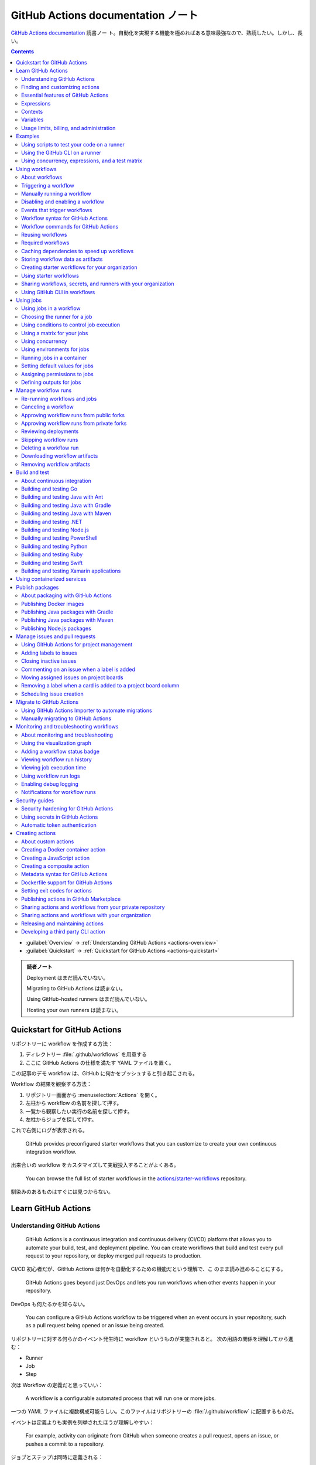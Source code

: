 ======================================================================
GitHub Actions documentation ノート
======================================================================

`GitHub Actions documentation <https://docs.github.com/en/actions>`__ 読書ノー
ト。自動化を実現する機能を極めればある意味最強なので、熟読したい。しかし、長い。

.. contents::
   :depth: 3

* :guilabel:`Overview` → :ref:`Understanding GitHub Actions <actions-overview>`
* :guilabel:`Quickstart` → :ref:`Quickstart for GitHub Actions <actions-quickstart>`

.. admonition:: 読者ノート

   Deployment はまだ読んでいない。

   Migrating to GitHub Actions は読まない。

   Using GitHub-hosted runners はまだ読んでいない。

   Hosting your own runners は読まない。

.. _actions-quickstart:

Quickstart for GitHub Actions
======================================================================

リポジトリーに workflow を作成する方法：

#. ディレクトリー :file:`.github/workflows` を用意する
#. ここに GitHub Actions の仕様を満たす YAML ファイルを置く。

この記事のデモ workflow は、GitHub に何かをプッシュすると引き起こされる。

Workflow の結果を観察する方法：

#. リポジトリー画面から :menuselection:`Actions` を開く。
#. 左柱から workflow の名前を探して押す。
#. 一覧から観察したい実行の名前を探して押す。
#. 左柱からジョブを探して押す。

これで右側にログが表示される。

   GitHub provides preconfigured starter workflows that you can customize to
   create your own continuous integration workflow.

出来合いの workflow をカスタマイズして実戦投入することがよくある。

   You can browse the full list of starter workflows in the
   `actions/starter-workflows <https://github.com/actions/starter-workflows>`__
   repository.

馴染みのあるものはすぐには見つからない。

Learn GitHub Actions
======================================================================

.. _actions-overview:

Understanding GitHub Actions
----------------------------------------------------------------------

   GitHub Actions is a continuous integration and continuous delivery (CI/CD)
   platform that allows you to automate your build, test, and deployment
   pipeline. You can create workflows that build and test every pull request to
   your repository, or deploy merged pull requests to production.

CI/CD 初心者だが、GitHub Actions は何かを自動化するための機能だという理解で、こ
のまま読み進めることにする。

   GitHub Actions goes beyond just DevOps and lets you run workflows when other
   events happen in your repository.

DevOps も何たるかを知らない。

   You can configure a GitHub Actions workflow to be triggered when an event
   occurs in your repository, such as a pull request being opened or an issue
   being created.

リポジトリーに対する何らかのイベント発生時に workflow というものが実施されると。
次の用語の関係を理解してから進む：

* Runner
* Job
* Step

次は Workflow の定義だと思っていい：

   A workflow is a configurable automated process that will run one or more
   jobs.

一つの YAML ファイルに複数構成可能らしい。このファイルはリポジトリーの
:file:`/.github/workflow` に配置するものだ。

イベントは定義よりも実例を列挙されたほうが理解しやすい：

   For example, activity can originate from GitHub when someone creates a pull
   request, opens an issue, or pushes a commit to a repository.

ジョブとステップは同時に定義される：

   A job is a set of steps in a workflow that is executed on the same runner.
   Each step is either a shell script that will be executed, or an action that
   will be run. Steps are executed in order and are dependent on each other.

アクションの定義は少々わかりにくい。理解を後回しにしたい：

   An action is a custom application for the GitHub Actions platform that
   performs a complex but frequently repeated task.

ランナーはわかりやすい。物理的な概念だから：

   A runner is a server that runs your workflows when they're triggered.

Workflow ファイル :file:`learn-github-actions.yml` の一行ごとの解説をきっちり読
む。YAML データについての次の仕様を覚えておく：

* ``name`` はリポジトリー Actions ページの左柱に現れる。意外だが指定は任意。
* ``run-name`` はその右側の一項目として現れる。
* ``on [push]`` は workflow 発動イベントがリポジトリーへの push であることを指定
  している。``on`` は値としてリストをとる。
* ``jobs`` でジョブをグループ化している。次のキーはジョブ名を指示する。
* ``runs-on`` でランナーを指定する。値 ``ubuntu-latest`` はそのままの意味。
* ``steps`` でステップをグループ化している。値としてリストをとる。
* ``uses`` はアクションを指定する。詳細はまだわからない。
* ``run`` はランナー上のコマンドを記述する。コマンドラインそのものだ。

.. admonition:: 読者ノート

   YAML の文法を別途学習する必要がある。特にリストと辞書の記法が重要だ。

   When your workflow is triggered, a workflow run is created that executes the
   workflow. After a workflow run has started, you can see a visualization graph
   of the run's progress and view each step's activity on GitHub.

   `Best YAML Viewer Online <https://jsonformatter.org/yaml-viewer>`__
   で YAML をツリービューで示せる。

Workflow 実行の状況を確認するには、リポジトリー :menuselection:`Actions` から最
新の実行を調べる。

Finding and customizing actions
----------------------------------------------------------------------

アクションが定義されている可能性のある場所は：

* The same repository as your workflow file
* Any public repository
* A published Docker container image on Docker Hub

三つ目は想像不能。

   GitHub Marketplace is a central location for you to find actions created by
   the GitHub community.

リポジトリー画面から YAML ファイルを鉛筆ボタンで編集しようとすると、一般のファイ
ルでは出ない UI が右柱に現れる。:guilabel:`Marketplace` タブで
:guilabel:`Featured Actions` 一覧が出る。

   You can add an action to your workflow by referencing the action in your
   workflow file.

..

   To keep your workflow stable even when updates are made to an action, you can
   reference the version of the action to use by specifying the Git or Docker
   tag number in your workflow file.

:guilabel:`Featured Actions` から一つ選んでクリックすると当該アクションの詳細な
記述が表示される。:guilabel:`Installation` 見出しの少し下にあるクリップボードコ
ピーアイコンを押す。そのテキストを見れば YAML ファイルにどう組み込むべきかがわか
る。引数を適宜設定する。

リポジトリー内に自作アクションを定義することも可能。YAML の ``uses`` キーに自作
アクションのパスを指定すればいい。``{owner}/{repo}@{ref}`` のような形式でも動作
するようだ。よく見かける ``actions/setup-node@v3`` のような指定はその実例の一つ
だ。

.. code:: text

   |-- hello-world (repository)
   |   |__ .github
   |       └── workflows
   |           └── my-first-workflow.yml
   |       └── actions
   |           |__ hello-world-action
   |               └── action.yml

``v3`` はタグ名だ。タグ名ではなく SHA を指定する場合には、GitHub
で通じるような省略形はダメだ。

   An action often accepts or requires inputs and generates outputs that you can
   use.

   To see the inputs and outputs of an action, check the :file:`action.yml` or
   :file:`action.yaml` in the root directory of the repository.

この YAML はリポジトリーのルートにあると言っている。

.. code:: yaml

   inputs:
     file-path: # id of input
       description: "Path to test script"
       required: true
       default: "test-file.js"
   outputs:
     results-file: # id of output
       description: "Path to results file"

入力はわかりやすいが出力がどんなものか想像できない。

   The ``outputs`` keyword defines an output called ``results-file``, which
   tells you where to locate the results.

Essential features of GitHub Actions
----------------------------------------------------------------------

   If you need to use custom environment variables, you can set these in your
   YAML workflow file.

.. code:: yaml

   jobs:
     example-job:
         steps:
           - name: Connect to PostgreSQL
             run: node client.js
             env:
               POSTGRES_HOST: postgres
               POSTGRES_PORT: 5432

上の例では、環境変数 ``POSTGRES_{HOST,PORT}`` を定義する。コマンド ``node
client.js`` からそれらの値が参照可能になる。

コマンドやスクリプトを実行するのはランナーだ。スクリプトがあるのはリポジトリーの
はずなので、

   To use a workflow to run a script stored in your repository you must first
   check out the repository to the runner.

作業ディレクトリーの指定も可能。``working-directory:`` で指示する。スクリプトは
実行可能でなければならない。実行可能にする手段はなんでもいい。例では ``run:`` で
``chmod +x`` している。

   If your job generates files that you want to share with another job in the
   same workflow, or if you want to save the files for later reference, you can
   store them in GitHub as artifacts.

ジョブ同士が何かを共有する手段はこのファイルしかない？

.. code:: yaml

   uses: actions/upload-artifact@v3
   with:
     name: output-log-file
     path: output.log

を先にやってから、

.. code:: yaml

   uses: actions/download-artifact@v3
   with:
     name: output-log-file

とする。

   To download an artifact from the same workflow run, your download job should
   specify ``needs: upload-job-name`` so it doesn't start until the upload job
   finishes.

この例を見たい。

Expressions
----------------------------------------------------------------------

   You can use expressions to programmatically set environment variables in
   workflow files and access contexts. An expression can be any combination of
   literal values, references to a context, or functions. You can combine
   literals, context references, and functions using operators.

環境変数を式で設定する：

.. code:: yaml

   env:
     MY_ENV_VAR: ${{ <expression> }}

..

   As part of an expression, you can use boolean, null, number, or string data
   types.

リテラル式は JavaScript に似ている：

.. code:: yaml

   env:
     myNull: ${{ null }}
     myBoolean: ${{ false }}
     myIntegerNumber: ${{ 711 }}
     myFloatNumber: ${{ -9.2 }}
     myHexNumber: ${{ 0xff }}
     myExponentialNumber: ${{ -2.99e-2 }}
     myString: Mona the Octocat
     myStringInBraces: ${{ 'It''s open source!' }}

組み込み関数が存在する。割愛。``format`` くらいは習得しておくか。ステータス関数
も重要か。

Contexts
----------------------------------------------------------------------

   Contexts are a way to access information about workflow runs, variables,
   runner environments, jobs, and steps. Each context is an object that contains
   properties, which can be strings or other objects.

..

   GitHub Actions includes a collection of variables called contexts and a
   similar collection of variables called default variables.

この二つは利用可能なタイミングが異なる：

   You can use most contexts at any point in your workflow, including when
   default variables would be unavailable.

既定環境変数はジョブを実行するランナー上にしか存在しない。

   You can print the contents of contexts to the log for debugging. The
   ``toJSON`` function is required to pretty-print JSON objects to the log.

ただし、どこかに機密情報が含まれている可能性を考慮する。

   The ``github`` context contains information about the workflow run and the
   event that triggered the run. You can also read most of the ``github``
   context data in environment variables.

特にこれには ``github.token`` が含まれる。

   The ``env`` context contains variables that have been set in a workflow, job,
   or step. It does not contain variables inherited by the runner process.

..

   The ``vars`` context contains custom configuration variables set at the
   organization, repository, and environment levels.

   The ``job`` context contains information about the currently running job.

``job.status`` はよく見ることを期待できる。

   The ``jobs`` context is only available in reusable workflows, and can only be
   used to set outputs for a reusable workflow.

再利用可能とは？

   The ``steps`` context contains information about the steps in the current job
   that have an ``id`` specified and have already run.

..

   The ``runner`` context contains information about the runner that is
   executing the current job.

これは想像しやすい。``runner.os`` などの値がある。

   The ``secrets`` context contains the names and values of secrets that are
   available to a workflow run. The ``secrets`` context is not available for
   composite actions due to security reasons.

``secrets.GITHUB_TOKEN`` は workflow 実行ごとに作成される。

   The ``needs`` context contains outputs from all jobs that are defined as a
   direct dependency of the current job.

..

   The ``inputs`` context contains input properties passed to an action, to a
   reusable workflow, or to a manually triggered workflow.

Variables
----------------------------------------------------------------------

   GitHub sets default variables for each GitHub Actions workflow run. You can
   also set custom variables for use in a single workflow or multiple workflows.

..

   You can store any configuration data such as compiler flags, usernames, or
   server names as variables.

定義方法は二つある。

   To set a custom environment variable for a single workflow, you can define it
   using the ``env`` key in the workflow file.

これは今まで見た方法だ。

   You can use either runner environment variables or contexts in ``run`` steps,
   but in the parts of a workflow that are not sent to the runner you must use
   contexts to access variable values.

変数展開の書式はランナー、``runs-on`` 値による。Ubuntu なら Bash だから ``$VAR``
のように書く。

   When you set an environment variable, you cannot use any of the default
   environment variable names.

上書きは意味がない。

   Note: You can list the entire set of environment variables that are available
   to a workflow step by using ``run: env`` in a step and then examining the
   output for the step.

これは試してもよい。

第二の方法は：

   You can create configuration variables for use across multiple workflows, and
   can define them at either the organization, repository, or environment level.

..

   When you define configuration variables, they are automatically available in
   the ``vars`` context.

リポジトリー :menuselection:`Settings --> Secrets and variables --> Actions` の
ページを開いて、:guilabel:`Variables` タブを押す。見れば分かる。

   You can access environment variable values using the ``env`` context and
   configuration variable values using the ``vars`` context.

``${{ CONTEXT.PROPERTY }}`` 記法はランナーの違いを吸収するためにある。

   You will commonly use either the ``env`` or ``github`` context to access
   variable values in parts of the workflow that are processed before jobs are
   sent to runners.

..

   Because default environment variables are set by GitHub and not defined in a
   workflow, they are not accessible through the ``env`` context.

対応する情報が ``github`` に存在することが多い。

   We strongly recommend that actions use variables to access the filesystem
   rather than using hardcoded file paths.

心得る。

   You can write a single workflow file that can be used for different operating
   systems by using the ``RUNNER_OS`` default environment variable and the
   corresponding context property ``${{ runner.os }}``.

ランナーの OS 種別ごとに処理を分けるのは悪手ではないか。

Usage limits, billing, and administration
----------------------------------------------------------------------

   There are usage limits for GitHub Actions workflows. Usage charges apply to
   repositories that go beyond the amount of free minutes and storage for a
   repository.

無駄な workflow を無効化しておく。

   GitHub Actions usage is free for standard GitHub-hosted runners in public
   repositories, and for self-hosted runners.

それは良かった。

   In addition to the usage limits, you must ensure that you use GitHub Actions
   within the GitHub Terms of Service.

利用規約が実はある。

   You can configure the artifact and log retention period for your repository,
   organization, or enterprise account.

成果物とは？

   You can enable and disable individual workflows in your repository on GitHub.

重要な操作なので、先に習得しておく。

Examples
======================================================================

Using scripts to test your code on a runner
----------------------------------------------------------------------

   When this workflow is triggered, it automatically runs a script that checks
   whether the GitHub Docs site has any broken links.

実戦投入されている workflow を解説されるのはありがたい。

* ``on`` キーは複数のイベントを指定可能。

   * イベント ``workflow_dispatch`` は手動で workflow を発動させるのに必要。

* ``push`` キーにはブランチを列挙することが多いようだ。
* ``permissions`` は後で述べる。

この workflow では ``check-links`` キーでジョブを定義する。

* ``steps`` でジョブを列挙する。
* ``uses`` にはアクションを記述する。
* ``run`` にはコマンドラインを記述する。

アクション ``trilom/file-changes-action`` は本文参照。特定のファイルを出力するこ
とに注意。これを動作させるために先述の ``permission`` 定義が必要だ。

スクリプト :file:`script/rendered-content-link-checker.mjs` を実行するステップを
よく見て覚える。

Using the GitHub CLI on a runner
----------------------------------------------------------------------

イベントとして ``on`` に ``schedule`` と書ける：

   The ``schedule`` event lets you use cron syntax to define a regular interval
   for automatically triggering the workflow.

ジョブ序盤、``if`` でこれが動作するリポジトリーを制限している：

   Only run the ``check_all_english_links job`` if the repository is named
   ``docs-internal`` and is within the ``github`` organization.

``steps`` の直前に ``env`` を置いて環境変数を定義しておく。

   Uses the ``peter-evans/create-issue-from-file`` action to create a new GitHub
   issue.

このステップは難しい。最後の ``${{ failure() }}`` の長い処理もどうなっているの
か。``run`` の値がシェルスクリプトになっているだろうが。

Using concurrency, expressions, and a test matrix
----------------------------------------------------------------------

``runs-on`` の記述が複雑だ：

   This configures the job to run on a GitHub-hosted runner or a self-hosted
   runner, depending on the repository running the workflow.

この例では ``strategy`` が急所だ。

   Setting ``fail-fast`` to ``false`` prevents GitHub from cancelling all
   in-progress jobs if any matrix job fails.

``matrix`` で ``test-group`` という配列を定義する。この配列の要素それぞれはテス
トを表す？最後のステップで ``npm test -- tests/${{ matrix.test-group }}/`` とい
うコマンドを実行する。配列の要素それぞれに対して ``run`` されるのか？

Using workflows
======================================================================

About workflows
----------------------------------------------------------------------

Quickstart のおさらい。

Triggering a workflow
----------------------------------------------------------------------

   When you use the repository's ``GITHUB_TOKEN`` to perform tasks, events
   triggered by the ``GITHUB_TOKEN``, with the exception of
   ``workflow_dispatch`` and ``repository_dispatch``, will not create a new
   workflow run. This prevents you from accidentally creating recursive workflow
   runs.

したがって、ある workflow 発動中に別の workflow が発動することはない。最初の例の
二つをよく比較しろ。

   If you specify multiple events, only one of those events needs to occur to
   trigger your workflow. If multiple triggering events for your workflow occur
   at the same time, multiple workflow runs will be triggered.

これは迷惑な気がする。

   You can use activity types and filters to further control when your workflow
   will run.

イベント名のケツにコロンが付く書き方だ。

   Some events have activity types that give you more control over when your
   workflow should run. Use ``on.<event_name>.types`` to define the type of
   event activity that will trigger a workflow run.

例えば：

.. code:: yaml

   on:
     issues:
       types:
         - opened
         - labeled

先ほどの規則によると、二つのラベルがある issue が開くとこの workflow が三回走
る。

   Some events have filters that give you more control over when your workflow
   should run.

..

   When using the ``pull_request`` and ``pull_request_target`` events, you can
   configure a workflow to run only for pull requests that target specific
   branches.

例：

.. code:: yaml

   on:
     pull_request:
       # Sequence of patterns matched against refs/heads
       branches:
         - main
         - 'mona/octocat'
         - 'releases/**'

反対のものもある：

   Use the ``branches-ignore`` filter when you only want to exclude branch name
   patterns. You cannot use both the ``branches`` and ``branches-ignore``
   filters for the same event in a workflow.

..

   When using the ``push`` event, you can configure a workflow to run on
   specific branches or tags.

例：

.. code:: yaml

   on:
     push:
       # Sequence of patterns matched against refs/heads
       branches:
         - main
         - 'mona/octocat'
         - 'releases/**'
       # Sequence of patterns matched against refs/tags
       tags:
         - v2
         - v1.*

こちらも反対のものがある。割愛。

   When using the ``push`` and ``pull_request`` events, you can configure a
   workflow to run based on what file paths are changed. Path filters are not
   evaluated for pushes of tags.

次の例は JavaScript ファイルを push すると発動する：

.. code:: yaml

   on:
     push:
       paths:
         - '**.js'

こちらも反対のものがある。割愛。

   When using the ``workflow_run`` event, you can specify what branches the
   triggering workflow must run on in order to trigger your workflow.

次の workflow は ``Build`` という workflow が ``canary`` 以外のブランチで実行さ
れた場合に限り発動する：

.. code:: yaml

   on:
     workflow_run:
       workflows: ["Build"]
       types: [requested]
       branches-ignore:
         - "canary"

..

   When using the ``workflow_dispatch`` event, you can optionally specify inputs
   that are passed to the workflow. The triggered workflow receives the inputs
   in the ``inputs`` context.

例が長いので割愛。入力値を定義するのに用いる。

   Information about the event that triggered a workflow run is available in the
   ``github.event`` context.

..

   You can also print the entire ``github.event`` context to see what properties
   are available for the event that triggered your workflow:

``${{ toJSON(github.event) }}`` として標準出力などに書き出す。

   You can use conditionals to further control whether jobs or steps in your
   workflow will run.

例えば

.. code:: yaml

   if: github.event.label.name == 'bug'

..

   If you want to manually trigger a specific job in a workflow, you can use an
   environment that requires approval from a specific team or user.

誰かの許可が要る。``environment: production`` の説明がしっくりこない。

Manually running a workflow
----------------------------------------------------------------------

   When a workflow is configured to run on the ``workflow_dispatch`` event, you
   can run the workflow using the Actions tab on GitHub, GitHub CLI, or the REST
   API.

必要条件の一つを述べていなかった：

   To trigger the ``workflow_dispatch`` event, your workflow must be in the
   default branch.

対象の workflow 画面にある :guilabel:`Run workflow` を押す。そしてブランチを指定
する。

GitHub CLI を使うことでも手動発動可能：

.. code:: console

   bash$ gh workflow run WORKFLOW

ここで ``WORKFLOW`` は対象 workflow の名前または ID またはファイル名とする。

コマンドライン引数がいろいろあるので、必要になったら調べる。コマンド ``gh run
watch`` で途中経過を調べられるかもしれない。

Disabling and enabling a workflow
----------------------------------------------------------------------

この操作は重要なので GitHub ユーザーは自力で見つけたと思う。

   Disabling a workflow allows you to stop a workflow from being triggered
   without having to delete the file from the repo. You can easily re-enable the
   workflow again on GitHub.

リポジトリー :menuselection:`Actions --> (target workflow) --> Disable workflow`
を押す。すでに無効になっている場合、反対に :guilabel:`Enable workflow` が現れ
る。

GitHub CLI を使うことでも設定可能：

.. code:: console

   bash$ gh workflow disable WORKFLOW
   bash$ gh workflow enable WORKFLOW

Events that trigger workflows
----------------------------------------------------------------------

   You can configure your workflows to run when specific activity on GitHub
   happens, at a scheduled time, or when an event outside of GitHub occurs.

この節は ``on`` に指定できる値のレファレンスだ。使いたいイベントを控えておくか？

Workflow syntax for GitHub Actions
----------------------------------------------------------------------

   Workflow files use YAML syntax, and must have either a ``.yml`` or ``.yaml``
   file extension.

この節は YAML のキー仕様とフィルター早見表からなる。必要に応じて当たる。

Workflow commands for GitHub Actions
----------------------------------------------------------------------

   Actions can communicate with the runner machine to set environment variables,
   output values used by other actions, add debug messages to the output logs,
   and other tasks.

..

   Most workflow commands use the echo command in a specific format, while
   others are invoked by writing to a file.

   Use the ``::`` syntax to run the workflow commands within your YAML file;
   these commands are then sent to the runner over stdout.

よその YAML を見て ``::`` が出てきたらこの節を当たればいい。

   The step that creates or updates the environment variable does not have
   access to the new value, but all subsequent steps in a job will have access.

.. todo::

   まだ読んでいないところが少し残った。

Reusing workflows
----------------------------------------------------------------------

   Rather than copying and pasting from one workflow to another, you can make
   workflows reusable.

モジュールみたいなものか？

   If you reuse a workflow from a different repository, any actions in the
   called workflow run as if they were part of the caller workflow.

そうでないとおかしい。

   Starter workflows allow everyone in your organization who has permission to
   create workflows to do so more quickly and easily.

とにかく Starter workflow という何か便利なものがあるようだ。

   For a workflow to be reusable, the values for on must include
   ``workflow_call``:

   .. code:: yaml

      on:
        workflow_call:

データの受け渡し。``secrets: inherit`` に注目。

もう気付いているが：

   You call a reusable workflow by using the ``uses`` keyword.

引数の指定はキーが二種類ある：

   To pass named inputs to a called workflow, use the ``with`` keyword in a job.
   Use the ``secrets`` keyword to pass named secrets.

さっき見た ``matrix`` の説明は次がわかりやすい：

   A matrix strategy lets you use variables in a single job definition to
   automatically create multiple job runs that are based on the combinations of
   the variables.

出力をやる。

   A reusable workflow may generate data that you want to use in the caller
   workflow. To use these outputs, you must specify them as the outputs of the
   reusable workflow.

どうも ``on.workflow_call.outputs`` 部分でキー名で出力変数名を指定するらしい。わ
かりにくいからこの例を実際に動かすほうがいいだろう。

Required workflows
----------------------------------------------------------------------

   A required workflow is triggered by ``pull_request`` and
   ``pull_request_target`` default events and appears as a required status
   check, which blocks the ability to merge the pull request until the required
   workflow succeeds.

この種の workflow は色々と条件があり、際立っているのは：

   When a workflow is run as a required workflow it will ignore all the filters
   in the ``on:`` section, for example: ``branches``, ``branches-ignore``,
   ``paths``, ``types`` etc.

..

   After a required workflow has run at least once in a repository, you can view
   its workflow runs in that repository's "Actions" tab.

リポジトリー :menuselection:`Actions` ページ左柱に :guilabel:`Required
workflows` 一覧が示される。

Caching dependencies to speed up workflows
----------------------------------------------------------------------

   For example, package and dependency management tools such as Maven, Gradle,
   npm, and Yarn keep a local cache of downloaded dependencies.

こういう頻繁に利用するものをとっておける。

   To cache dependencies for a job, you can use GitHub's ``cache`` action.

すぐ次のパッケージとアクションの対応表で想像付く。

   Multiple workflow runs in a repository can share caches. A cache created for
   a branch in a workflow run can be accessed and restored from another workflow
   run for the same repository and branch.

アクション ``cache`` の基本動作は：

   The ``cache`` action will attempt to restore a cache based on the ``key`` you
   provide. When the action finds a cache that exactly matches the key, the
   action restores the cached files to the ``path`` you configure.

..

   On a cache miss, the action automatically creates a new cache if the job
   completes successfully.

この後しばらくして YAML 例が示される。設定が難しいので諦める。

   You can use the web interface to view a list of cache entries for a
   repository.

リポジトリー :menuselection:`Actions --> Caches` ページで閲覧可能。

そこではキャッシュを削除することが可能。:guilabel:`Delete` ボタンを押す。

Storing workflow data as artifacts
----------------------------------------------------------------------

   Artifacts allow you to share data between jobs in a workflow and store data
   once that workflow has completed.

定義：

   An artifact is a file or collection of files produced during a workflow run.

..

   Storing artifacts uses storage space on GitHub.

   GitHub provides two actions that you can use to upload and download build
   artifacts.

..

   You can use the ``upload-artifact`` action to upload artifacts.

YAML 例から抜粋：

.. code:: yaml

   - name: Archive production artifacts
     uses: actions/upload-artifact@v3
     with:
       name: dist-without-markdown
       path: |
         dist
         !dist/**/*.md
   - name: Archive code coverage results
     uses: actions/upload-artifact@v3
     with:
       name: code-coverage-report
       path: output/test/code-coverage.html

..

   During a workflow run, you can use the ``download-artifact`` action to
   download artifacts that were previously uploaded in the same workflow run.

   Specify an artifact's name to download an individual artifact. If you
   uploaded an artifact without specifying a name, the default name is
   ``artifact``.

   .. code:: yaml

      - name: Download a single artifact
        uses: actions/download-artifact@v3
        with:
          name: my-artifact

``name`` を指定しない場合、実行中 workflow の成果物すべてをダウンロードする。

   You can use the ``upload-artifact`` and ``download-artifact`` actions to
   share data between jobs in a workflow.

..

   Jobs that are dependent on a previous job's artifacts must wait for the
   dependent job to complete successfully.

このために ``needs`` を指定する。最後の例はわかりやすい。

Creating starter workflows for your organization
----------------------------------------------------------------------

   When you create a new workflow, you can choose a starter workflow and some or
   all of the work of writing the workflow will be done for you.

..

   Starter workflows can be created by users with write access to the
   organization's :file:`.github` repository.

組織のリポジトリーの :file:`.github` というのが急所だ。

YAML ファイルの他にメタデータというものを用意する必要がある。

組織リポジトリーの :file:`.github/workflow-templates` に新しい workflow を入れ
る。

   If you need to refer to a repository's default branch, you can use the
   ``$default-branch`` placeholder.

メタデータの置き方：

   Create a metadata file inside the :file:`workflow-templates` directory. The
   metadata file must have the same name as the workflow file, but instead of
   the ``.yml`` extension, it must be appended with ``.properties.json``.

Using starter workflows
----------------------------------------------------------------------

   For example, if you use Node.js, GitHub will suggest a starter workflow file
   that installs your Node.js packages and runs your tests.

リポジトリーの内容に応じて workflow を提案してくるようだ。

リポジトリー :file:`Actions --> New workflow` で色々と提案されるから、いいものを
選択して :guilabel:`Configure` を押す。そこからは見ればわかる。

Sharing workflows, secrets, and runners with your organization
----------------------------------------------------------------------

組織を利用する場合には読む。

   An organization allows you to centrally store and manage secrets, artifacts,
   and self-hosted runners.

特に言いたいのは次か：

   When creating a secret or variable in an organization, you can use a policy
   to limit which repositories can access it.

組織 :menuselection:`Settings --> Secrets and variables --> Actions` ページで項
目を追加する。

Using GitHub CLI in workflows
----------------------------------------------------------------------

   For each step that uses GitHub CLI, you must set an environment variable
   called ``GITHUB_TOKEN`` to a token with the required scopes.

:command:`gh` を使う ``run`` のあるスコープから次が有効ならばいい：

.. code:: yaml

   env:
       GITHUB_TOKEN: ${{ secrets.GITHUB_TOKEN }}

Using jobs
======================================================================

Using jobs in a workflow
----------------------------------------------------------------------

   A workflow run is made up of one or more ``jobs``, which run in parallel by
   default. To run jobs sequentially, you can define dependencies on other jobs
   using the ``jobs.<job_id>.needs`` keyword.

次の例では ``job1``, ``job2``, ``job3`` の順に走ることになる。ただし、必要とされ
ている job が成功終了した場合に限る：

.. code:: yaml

   jobs:
     job1:
     job2:
       needs: job1
     job3:
       needs: [job1, job2]

成否に関わらず後続を走らせる場合には ``if: {{ always() }}`` を指定する。

Choosing the runner for a job
----------------------------------------------------------------------

   Use ``jobs.<job_id>.runs-on`` to define the type of machine to run the job
   on.

私個人では Linux だけ対応すれば十分だ。これでいい：

.. code:: yaml

   jobs:
     job_id:
       runs-on: ubuntu-latest

Using conditions to control job execution
----------------------------------------------------------------------

   You can use the ``jobs.<job_id>.if`` conditional to prevent a job from running
   unless a condition is met.

.. code:: yaml

   jobs:
     job_id:
       if: github.repository == 'USER/REPO'
       runs-on: ubuntu-latest

なお、値となる式をダブル中括弧で囲むのが安全だ。

Using a matrix for your jobs
----------------------------------------------------------------------

利用するつもりがないので割愛。

Using concurrency
----------------------------------------------------------------------

.. todo::

   この機能は重要だと思えるが、少し読んだだけでは理解不能。

Using environments for jobs
----------------------------------------------------------------------

   Use ``jobs.<job_id>.environment`` to define the environment that the job
   references.

下のように構成すると、ステップ出力を URL として用いることになる：

.. code:: yaml

   environment:
     name: production_environment
     url: ${{ steps.step_id.outputs.url_output }}

Running jobs in a container
----------------------------------------------------------------------

   Use ``jobs.<job_id>.container`` to create a container to run any steps in a
   job that don't already specify a container. If you have steps that use both
   script and container actions, the container actions will run as sibling
   containers on the same network with the same volume mounts.

.. todo::

   コンテナーを理解していないので後回し。

Setting default values for jobs
----------------------------------------------------------------------

   Use ``defaults`` to create a map of default settings that will apply to all
   jobs in the workflow.

シェルと作業ディレクトリーは特別扱いらしい：

   You can use ``defaults.run`` to provide default ``shell`` and
   ``working-directory`` options for all run steps in a workflow.

次のコードですべてのジョブで ``shell`` と ``working-directory`` の既定値を決め
る：

.. code:: yaml

   defaults:
     run:
       shell: bash
       working-directory: ./scripts

Assigning permissions to jobs
----------------------------------------------------------------------

   You can use ``permissions`` to modify the default permissions granted to the
   :envvar:`GITHUB_TOKEN`, adding or removing access as required, so that you
   only allow the minimum required access.

トークンが表す権限を修正したものを使うと言っている？

   You can use ``permissions`` either as a top-level key, to apply to all jobs
   in the workflow, or within specific jobs.

そして、次の有効域ごとに ``read``, ``write``, ``none`` のいずれかを割り当てる：

* ``actions``
* ``checks``
* ``contents``
* ``deployments``
* ``discussions``
* ``id-token``
* ``issues``
* ``packages``
* ``pages``
* ``pull-requests``
* ``repository-projects``
* ``security-events``
* ``statuses``

例えば ``pages: write`` は GitHub Pages の構築を要求する動作だ。

.. code:: yaml

   permissions:
     pages: write

次のような略記法？も使える：

* ``permissions: read-all``
* ``permissions: write-all``
* ``permissions: {}``

..

  You can specify ``permissions`` at the top level of a workflow, so that the
  setting applies to all jobs in the workflow.

つまり YAML ファイルでインデントがない位置に ``permissions:`` を指定可能。

個別ジョブを有効域とする ``permissions`` を指定することも可能。

Defining outputs for jobs
----------------------------------------------------------------------

   You can use ``jobs.<job_id>.outputs`` to create a map of outputs for a job.
   Job outputs are available to all downstream jobs that depend on this job.

出力は文字列とする。最大 1MB の長さ。一つの workflow 全体で 50MB まで。

ジョブの「川下」を指定するのに先述の ``jobs.<job_id>.needs`` を指定することに注
意。

本文の例 YAML を丸ごと理解すること。

Manage workflow runs
======================================================================

Re-running workflows and jobs
----------------------------------------------------------------------

   You can re-run a workflow run, all failed jobs in a workflow run, or specific
   jobs in a workflow run up to 30 days after its initial run.

* どちらの再実行時でも、元実行時と同じ ``GITHUB_SHA`` と ``GITHUB_REF`` が用いら
  れる。
* 再実行時の権限として元実行時の権限が採用される。
* ジョブ再実行はログの保持期間を経過すると不可。
* ジョブ再実行時にはデバッグログ出力を有効にすることが可能。

全ジョブ再実行方法は、まず :guilabel:`Actions` ページで左柱から所望の workflow
を探して押す。実行名を押して実行概要を見る。成否によって項目が若干異なるが、
:guilabel:`Re-run jobs` を押す。

失敗ジョブ（と後続ジョブ）を再実行する方法もある。実行環境は元実行時のものが適用
される。手順は先ほどのものとほぼ同じ。違いは :guilabel:`Re-run failed jobs` を押
すところだけ。

特定のジョブを再実行する方法もある。左柱のジョブ項目名の右にある再実行ボタンを押
す。

.. todo::

   再利用可能 workflow を再実行する方法

最後の実行結果を観察する方法は実行結果右上の :guilabel:`Latest` ドロップダウンリ
ストを使う。

Canceling a workflow
----------------------------------------------------------------------

リポジトリーに対する書き込み権限を有していることが必要だ。

まず :guilabel:`Actions` ページで左柱から所望の workflow を探して押す。実行名を
押して実行概要を見る。右上の :guilabel:`Cancel workflow` を押す。

キャンセルする際には資源の解放が正しく行われるかどうかを意識する。本文で述べられ
ているアルゴリズムの 4 と 5 を理解することが重要だ。これに耐え得るジョブを記述す
るべきだ。

Approving workflow runs from public forks
----------------------------------------------------------------------

   By default, all first-time contributors require approval to run workflows.

外部の人間が workflow を好き勝手に書き換える可能性を牽制している。

Approving workflow runs from private forks
----------------------------------------------------------------------

   When someone without write access submits a pull request to a private
   repository, a maintainer may need to approve any workflow runs.

当アカウントには起こり得ない事象だ。割愛。

Reviewing deployments
----------------------------------------------------------------------

   Jobs that reference an environment configured with required reviewers will
   wait for an approval before starting. While a job is awaiting approval, it
   has a status of "Waiting".

評価が必要な workflow の実行履歴ページを開き、:guilabel:`Review deployments` を
押す。対象のジョブ環境を選択する。評価次第で :guilabel:`Approve and deploy` または
:guilabel:`Reject` を押す。

.. todo::

   Bypassing deployment protection rules

Skipping workflow runs
----------------------------------------------------------------------

   Workflows that would otherwise be triggered using ``on: push`` or ``on:
   pull_request`` won't be triggered if you add any of the following strings to
   the commit message in a push, or the HEAD commit of a pull request:

   * ``[skip ci]``
   * ``[ci skip]``
   * ``[no ci]``
   * ``[skip actions]``
   * ``[actions skip]``

これを知っていることで workflow 画面で :guilabel:`Disable` しなくて済むというこ
とだ。そしてこれを忘れぬように：

   To allow the pull request to be merged you can push a new commit to the pull
   request without the skip instruction in the commit message.

Deleting a workflow run
----------------------------------------------------------------------

   You can delete a workflow run that has been completed, or is more than two
   weeks old.

削除したい workflow の実行履歴ページを開き、項目欄右の :menuselection:`... -->
Delete workflow run` を押す。ダイアログが出るので Yes を押す。

Downloading workflow artifacts
----------------------------------------------------------------------

:guilabel:`Actions` ページで左柱から所望の workflow を探して押す。実行名を押して
実行概要を出す。この :guilabel:`Artifacts` 節に成果物リンクがある。

Removing workflow artifacts
----------------------------------------------------------------------

成果物を削除すれば記憶域が回復する。

上述の手順で :guilabel:`Artifacts` を表示し、成果物項目右側のゴミバケツを押す。

成果物とログの保有期間のカスタマイズは後述。

Build and test
======================================================================

.. admonition:: 読者ノート

   Python の節と出来合いのものを使わない節を読めば workflow の構造は理解可能。

About continuous integration
----------------------------------------------------------------------

   When you commit code to your repository, you can continuously build and test
   the code to make sure that the commit doesn't introduce errors.

これが CI の基本的な考え方だ。

   You can build and test updates locally before pushing code to a repository,
   or you can use a CI server that checks for new code commits in a repository.

CI 目的のサーバーが存在するということを覚えておく。

   CI using GitHub Actions offers workflows that can build the code in your
   repository and run your tests.

CI を実現する workflow を書くことになる。

   When you set up CI in your repository, GitHub analyzes the code in your
   repository and recommends CI workflows based on the language and framework in
   your repository. For example, if you use Node.js, GitHub will suggest a
   starter workflow that installs your Node.js packages and runs your tests.

リポジトリーの構造がある程度一般的であることが暗黙的に期待されている。

Building and testing Go
----------------------------------------------------------------------

   Search for "go".

Building and testing Java with Ant
----------------------------------------------------------------------

   Search for "Java with Ant".

Building and testing Java with Gradle
----------------------------------------------------------------------

   Search for "Java with Gradle".

Building and testing Java with Maven
----------------------------------------------------------------------

   Search for "Java with Maven".

Building and testing .NET
----------------------------------------------------------------------

   Search for "dotnet".

Building and testing Node.js
----------------------------------------------------------------------

   Search for "Node.js".

Building and testing PowerShell
----------------------------------------------------------------------

   ここは出来合いのものを使わない？

Building and testing Python
----------------------------------------------------------------------

   To get started quickly, add a starter workflow to the
   :file:`.github/workflows` directory of your repository.

#. リポジトリー :menuselection:`Actions` ページに移動。
#. 左柱の :guilabel:`New workflow` を押す。
#. "Python application" を検索して検索結果の :guilabel:`Configure` を押す。

内容を適宜編集してコミットし、:file:`.github/workflows/python-app.yml` を得る。

まずは Python バージョンを決める。

   To use a pre-installed version of Python or PyPy on a GitHub-hosted runner,
   use the ``setup-python`` action. This action finds a specific version of
   Python or PyPy from the tools cache on each runner and adds the necessary
   binaries to :envvar:`PATH`, which persists for the rest of the job.

単一バージョンを指定したい。次のように書く：

.. code:: yaml

   - name: Set up Python
     # This is the version of the action for setting up Python, not the Python version.
     uses: actions/setup-python@v4
     with:
       # Semantic version range syntax or exact version of a Python version
       python-version: '3.x'

..

   You can use :command:`pip` to install dependencies from the PyPI package
   registry before building and testing your code.

依存パッケージをインストールするようにしたい。ステップとして次のように書く：

.. code:: yaml

   - name: Install dependencies
     run: python -m pip install --upgrade pip setuptools wheel

:command:`pip` 自体を upgrade してから :file:`requirements.txt` に指定された依存
パッケージを更新させる方法もある：

.. code:: yaml

   - name: Install dependencies
     run: |
       python -m pip install --upgrade pip
       pip install -r requirements.txt

依存パッケージをキャッシュする機能も有している：

.. code:: yaml

   - uses: actions/setup-python@v4
     with:
       python-version: '3.11'
       cache: 'pip'
   - run: pip install -r requirements.txt
   - run: pip test

ビルドの次はテストだ。本文の例は pytest を採用している：

.. code:: yaml

   - name: Test with pytest
     run: |
       pip install pytest pytest-cov
       pytest tests.py --doctest-modules --junitxml=junit/test-results.xml --cov=com --cov-report=xml --cov-report=html

成果物をアップロードするには ``actions/upload-artifact`` を用いる：

.. code:: yaml

   - name: Upload pytest test results
     uses: actions/upload-artifact@v3
     with:
       name: pytest-results-${{ matrix.python-version }}
       path: junit/test-results-${{ matrix.python-version }}.xml
     # Use always() to always run this step to publish test results when there are test failures
     if: ${{ always() }}

製品を PyPI などのパッケージ置場に登録して終わることも可能だ。その場合には登録者
が置場の API トークンを保持している必要がある。

Building and testing Ruby
----------------------------------------------------------------------

   Search for "ruby".

Building and testing Swift
----------------------------------------------------------------------

   Search for "swift".

Building and testing Xamarin applications
----------------------------------------------------------------------

   ここは出来合いのものを使わない？

Using containerized services
======================================================================

以下の内容のようなので丸ごと割愛：

* About service containers
* Creating PostgreSQL service containers
* Creating Redis service containers

Publish packages
======================================================================

About packaging with GitHub Actions
----------------------------------------------------------------------

発行場所は GitHub でもよそでも可能。

   After building and testing your code, a packaging step can produce a runnable
   or deployable artifact. Depending on the kind of application you're building,
   this package can be downloaded locally for manual testing, made available for
   users to download, or deployed to a staging or production environment.

Workflow が成果物を出力して、一般人に対してダウンロード可能になる。

   In addition to uploading packaging artifacts for testing in a continuous
   integration workflow, you can create workflows that build your project and
   publish packages to a package registry.

成果物を出力する場合が CI とパッケージ置場への発行の二通りあると言っている：

   You may want to publish packages to GitHub Packages on every push into the
   default branch.

および：

   You can automate this by creating a workflow that publishes packages to a
   package registry on every release creation.

Publishing Docker images
----------------------------------------------------------------------

   Each time you create a new release on GitHub, you can trigger a workflow to
   publish your image. The workflow in the example below runs when the
   ``release`` event triggers with the ``created`` activity type.

この考え方は Docker 以外の他の発行手順でも通じる。

Docker 公式アクションを用いる：

* ``docker/login-action``
* ``docker/metadata-action``
* ``docker/build-push-action``

当然ながら：

   To push to Docker Hub, you will need to have a Docker Hub account, and have a
   Docker Hub repository created.

単一の workflow で発行場所は GitHub Packages と Docker Hub のどちらか一方または
両方に指定することが可能だ。

Publishing Java packages with Gradle
----------------------------------------------------------------------

パッケージ置場への認証に使用するユーザー名とパスワードまたはトークンの環境変数を
:file:`build.gradle` で設定する必要がある。

Maven Central Repository というパッケージ置場にコマンド ``gradle publish`` を実
行してパッケージを発行する。

   In the deploy step, you’ll need to set environment variables for the username
   and password or token that you use to authenticate to the Maven repository.

Gradle 公式アクションを用いる：

* ``gradle/wrapper-validation-action``
* ``gradle/gradle-build-action``

Publishing Java packages with Maven
----------------------------------------------------------------------

コマンド ``mvn --batch-mode deploy`` の実行でパッケージ置場に配備する。

Maven Central Repository と GitHub Packages の両方に置く場合、

* 構成ファイル :file:`pom.xml` をどう書けばいいか不明。
* `actions/setup-java` を用いるステップを二度実行することになる。
* コマンド ``mvn --batch-mode deploy`` を実行するステップを、異なる引数で二度実
  行する。

Publishing Node.js packages
----------------------------------------------------------------------

   If you add steps in your workflow to configure the ``publishConfig`` fields
   in your :file:`package.json` file, you don't need to specify the
   ``registry-url`` using the ``setup-node`` action, but you will be limited to
   publishing the package to one registry.

..

   By default, :command:`npm` uses the ``name`` field of the
   :file:`package.json` file to determine the name of your published package.

..

   If you're publishing a package that includes a scope prefix, include the
   scope in the name of your :file:`package.json` file

* ``actions/setup-node`` を用いる。

  * このアクションは :file:`.npmrc` を生成する。
  * ``registry-url:`` にパッケージ置場の URL を指定する。
  * ``scope:`` を上述のように指定する場合がある。E.g. ``@octocat``.

* コマンド ``npm publish`` を実行する。

  * ``env.NODE_AUTH_TOKEN`` を ``secrets`` 経由で設定する。

Manage issues and pull requests
======================================================================

Using GitHub Actions for project management
----------------------------------------------------------------------

GitHub Actions を用いて Issues や pull requests の対処を自動化することが可能だ。

   For example, you can create a workflow that runs every time an issue is
   created to add a label, leave a comment, and move the issue onto a project
   board.

リポジトリーに対して何かイベントが発生したときや、定期的に workflow を実行させる
ように構成することが可能だ。ここで興味があるのは次のようなタイミングだ：

   * An issue is opened, assigned, or labeled.
   * A comment is added to an issue.
   * A project card is created or moved.
   * A scheduled time.

以降の数節で何を対処することが可能なのかを見ていく。

Adding labels to issues
----------------------------------------------------------------------

   The `actions/github-script
   <https://github.com/marketplace/actions/github-script>`__ action allows you
   to easily use the GitHub API in a workflow.

次の YAML コードはその用例だ。確かに API を直接操作しているように読める：

.. code:: yaml

   - uses: actions/github-script@v6
     with:
       script: |
         github.rest.issues.addLabels({
           issue_number: context.issue.number,
           owner: context.repo.owner,
           repo: context.repo.repo,
           labels: ["triage"]
         })

YAML ルートに以下のコードを書くと、当該リポジトリーの issue が開いた時にこの
workflow が引き起こされる：

.. code:: yaml

   on:
     issues:
       types:
         - reopened
         - opened

Closing inactive issues
----------------------------------------------------------------------

ジョブの ``permissions:`` で ``issues:`` と ``pull-requests:`` を ``write`` にし
ておく。

Workflow を定期的に引き起こすコード：

.. code:: yaml

   on:
     schedule:
       - cron: "30 1 * * *"

..

   In the example above, the workflow will run every day at 1:30 UTC.

ステップでは `actions/stale
<https://github.com/marketplace/actions/close-stale-issues>`__ を用いる：

.. code:: yaml

   - uses: actions/stale@v5
     with:
       days-before-issue-stale: 30
       days-before-issue-close: 14
       stale-issue-label: "stale"
       stale-issue-message: "This issue is stale because it has been open for 30 days with no activity."
       close-issue-message: "This issue was closed because it has been inactive for 14 days since being marked as stale."
       days-before-pr-stale: -1
       days-before-pr-close: -1
       repo-token: ${{ secrets.GITHUB_TOKEN }}

アクションの各引数は名前が意味を示しているので、カンでカスタマイズしてよい。

Commenting on an issue when a label is added
----------------------------------------------------------------------

これは ``help-wanted`` ラベルの付いた新 issue に助けを求めるコメントを追加する
workflow だ。急所だけ列挙すると：

* ``on.issues.types: [labeled]``
* ``jobs.add-comment.if: github.event.label.name == 'help-wanted'``

このジョブの最初のステップについて：

* ``.uses = peter-evans/create-or-update-comment@<SHA>`` の SHA 値はどう与える？
* ``.with.issue-number`` に ``${{ github.event.issue.number }}`` を与える。
* ``.with.body`` にコメント本文を与える。

Moving assigned issues on project boards
----------------------------------------------------------------------

割愛。

Removing a label when a card is added to a project board column
----------------------------------------------------------------------

割愛。

Scheduling issue creation
----------------------------------------------------------------------

ジョブ名を ``create_issue`` とする。

* ``on.schedule.cron: 20 07 * * 1`` は毎週月曜 7:20 を意味する。
* ``jobs.create_issue.permissions.issues: write`` とする。

このジョブの最初のステップについて：

* ``.uses: imjohnbo/issue-bot@<SHA>`` の SHA 値はどう与える？
* ``.with.assignees: "monalisa, doctocat, hubot"``
* ``.with.labels: "weekly sync, docs-team"``
* ``.with.titles:`` 適当なタイトル
* ``.with.body:`` Markdown のテンプレ
* ``.env.GITHUB_TOKEN: ${{ secrets.GITHUB_TOKEN }}``

Migrate to GitHub Actions
======================================================================

Using GitHub Actions Importer to automate migrations
----------------------------------------------------------------------

節見出しが次のようになっている：

* Automating migration with GitHub Actions Importer
* Extending GitHub Actions Importer with custom transformers
* Supplemental arguments and settings
* Migrating from Azure DevOps with GitHub Actions Importer
* Migrating from Bamboo with GitHub Actions Importer
* Migrating from Bitbucket Pipelines with GitHub Actions Importer
* Migrating from CircleCI with GitHub Actions Importer
* Migrating from GitLab with GitHub Actions Importer
* Migrating from Jenkins with GitHub Actions Importer
* Migrating from Travis CI with GitHub Actions Importer

どの CI も持っていないので割愛。

Manually migrating to GitHub Actions
----------------------------------------------------------------------

同じ理由により割愛。

Monitoring and troubleshooting workflows
======================================================================

About monitoring and troubleshooting
----------------------------------------------------------------------

   Every workflow run generates a real-time graph that illustrates the run
   progress. You can use this graph to monitor and debug workflows.

実行時にグラフが更新されていくので、ページを開いたまま眺めていることが可能。

   A status badge shows whether a workflow is currently failing or passing. A
   common place to add a status badge is in the :file:`README.md` file of your
   repository, but you can add it to any web page you'd like.

まともなリポジトリーの説明文でよくみかけるバッヂだ。

   If the workflow logs do not provide enough detail to diagnose why a workflow,
   job, or step is not working as expected, you can enable additional debug
   logging.

手許の環境で実行できない以上、こういう機能は必須だ。

   If you attempt to cancel a workflow and the cancellation doesn't succeed,
   make sure you aren't using the ``always`` expression.

この式を内規で禁じたい。

Using the visualization graph
----------------------------------------------------------------------

#. リポジトリー画面から :menuselection:`Actions` を開く。
#. 左柱から workflow の名前を探して押す。
#. 一覧から観察したい実行の名前を探して押す。

画面右に当該 workflow を構成するジョブを節とするグラフが描画される。グラフの辺は
ジョブ間の依存関係を示す。各ジョブ名の左横の印がその状態を示す。

Adding a workflow status badge
----------------------------------------------------------------------

   A status badge shows whether a workflow is currently failing or passing.

これがバッヂの基本的な役割だ。

   You can also display the status of a workflow run for a specific ``branch``
   or ``event`` using the branch and event query parameters in the URL.

バッヂの表示方法を見ていく。

   You can build the URL for a workflow status badge using the name of the
   workflow file:

   | https://github.com/OWNER/REPOSITORY/actions/workflows/WORKFLOW-FILE/badge.svg

URL の引数を見ていく。

   To display the status of a workflow run for a specific branch, add
   ``?branch=BRANCH-NAME`` to the end of the status badge URL.

これはブランチの状態を知らせるときに利用する。

   To display the status of workflow runs triggered by the push event, add
   ``?event=push`` to the end of the status badge URL.

対象ブランチの現在の状態に対するビルド結果を表示する。

.. admonition:: 読者ノート

   バッヂの見てくれは workflow 名称＋状態文字列。

Viewing workflow run history
----------------------------------------------------------------------

これまで何度も見ているものなので割愛。

Viewing job execution time
----------------------------------------------------------------------

左柱の :guilabel:`Run details --> Usage` を押すと、右側に実行時間明細が表示され
る。

Using workflow run logs
----------------------------------------------------------------------

   GitHub Actions use the Checks API to output statuses, results, and logs for a
   workflow.

今は言葉だけ覚えておく。

   In addition to the steps configured in the workflow file, GitHub adds two
   additional steps to each job to set up and complete the job's execution.
   These steps are logged in the workflow run with the names :guilabel:`Set up
   job` and :guilabel:`Complete job`.

ということは workflow が空であるということはあり得ない。

いつものようにジョブ画面を開く。画面右側にジョブを構成するステップが縦に並ぶ。

   Any failed steps are automatically expanded to display the results.

ログを検索することが可能だ。ステップ一覧の右上にある検索欄を用いる。

ログをダウンロードするには、検索欄右の歯車ボタンを押して
:menuselection:`Download log archive` を押す。

ログを削除するには workflow 画面に移動する。右上ボタンから :menuselection:`...
--> Delete all logs` を押す。

Enabling debug logging
----------------------------------------------------------------------

   These extra logs are enabled by setting secrets or variables in the
   repository containing the workflow

リポジトリー所有者ならば十分。

   Runner diagnostic logging provides additional log files that contain
   information about how a runner is executing a job.

* The runner process log
* The worker process log

ログを有効にするには、リポジトリーの秘密 or 変数 ``ACTIONS_RUNNER_DEBUG`` を
``true`` に設定する必要がある。秘密として指定するほうの値が優先される。

ログは :file:`runner-diagnostic-logs` からダウンロードする。

より詳細なログを求めるならばリポジトリーの秘密 or 変数 ``ACTIONS_STEP_DEBUG`` を
``true`` に設定する。デバッグイベントを含むログが得られる。

Notifications for workflow runs
----------------------------------------------------------------------

* 成功時の通知は無効化しておきたい。
* スケジュールイベントによる通知は発生条件が複雑だ。

Security guides
======================================================================

Security hardening for GitHub Actions
----------------------------------------------------------------------

Understanding the risk of script injections は必見。インラインでシェルスクリプト
を記述するときには注入攻撃を意識すること。外部アクション呼び出し、面倒でも変数導
入、トークンによる認証組み込みなどで強化する。

サードパーティー製 workflow の再利用はいつでも善。

Using secrets in GitHub Actions
----------------------------------------------------------------------

   Secrets are variables that you create in an organization, repository, or
   repository environment. The secrets that you create are available to use in
   GitHub Actions workflows.

秘密は変数の一種だ。組織、リポジトリー、環境の三層それぞれが有効照準であるように
値を持たせる。このノートでは個人リポジトリーのみ注目する。

   To make a secret available to an action, you must set the secret as an input
   or environment variable in the workflow file.

ログに秘密を出力することは不可能だと思っておく。

最小権限の原則について実例を述べている。

個人リポジトリーに秘密を追加する方法は次のとおり。操作者は所有者であることを仮定
する：

#. リポジトリーから :menuselection:`Settings --> Secrets and variables -->
   Actions` にアクセス。
#. :guilabel:`Secrets` を押す。
#. :guilabel:`New repository secret` を押す。
#. フォームの :guilabel:`Name` と :guilabel:`Secret` を記入する。
#. :guilabel:`Add secret` を押す。

Workflow コード中では、

   Secrets cannot be directly referenced in ``if:`` conditionals.

秘密の値はパイプに流さないようにしたい：

   Avoid passing secrets between processes from the command line, whenever
   possible. Command-line processes may be visible to other users (using the ps
   command) or captured by security audit events.

Workflow ログ削除機能を情報漏洩目的で用いる場合がある。

Automatic token authentication
----------------------------------------------------------------------

   At the start of each workflow job, GitHub automatically creates a unique
   ``GITHUB_TOKEN`` secret to use in your workflow.

   When you enable GitHub Actions, GitHub installs a GitHub App on your
   repository. The ``GITHUB_TOKEN`` secret is a GitHub App installation access
   token.

話が見えない。

トークンを ``${{ secrets.GITHUB_TOKEN }}`` の形で workflow から参照する。

   When you use the repository's ``GITHUB_TOKEN`` to perform tasks, events
   triggered by the ``GITHUB_TOKEN``, with the exception of
   ``workflow_dispatch`` and ``repository_dispatch``, will not create a new
   workflow run.

この仕組みは workflow の二重発動を防ぐ。

   Commits pushed by a GitHub Actions workflow that uses the ``GITHUB_TOKEN`` do
   not trigger a GitHub Pages build.

この仕様は何かに利用できるか？

   The following table shows the permissions granted to the ``GITHUB_TOKEN`` by
   default.

この表のヘッダーの Scope 以外の意味がわからない。

   You can modify the permissions for the ``GITHUB_TOKEN`` in individual workflow
   files.

   You can see the permissions that ``GITHUB_TOKEN`` had for a specific job in
   the :guilabel:`Set up job` section of the workflow run log.

``GITHUB_TOKEN Permissions`` を含む行をクリックすると詳細が示される。

   You can use the permissions key in your workflow file to modify permissions
   for the ``GITHUB_TOKEN`` for an entire workflow or for individual jobs. This
   allows you to configure the minimum required permissions for a workflow or
   job.

具体的方法は？

   If you need a token that requires permissions that aren't available in the
   ``GITHUB_TOKEN``, you can create a GitHub App and generate an installation
   access token within your workflow.

これはアプリケーションの章で見ていく？

Creating actions
======================================================================

自作、再利用、共有。

About custom actions
----------------------------------------------------------------------

アクションの概要：

   You can write your own actions to use in your workflow or share the actions
   you build with the GitHub community. To share actions you've built with
   everyone, your repository must be public.

   Actions can run directly on a machine or in a Docker container. You can
   define an action's inputs, outputs, and environment variables.

アクションは次の三種類ある：

* Docker コンテナー (Linux only)
* JavaScript
* 複合

Docker コンテナーはアクションコードに環境が付属したものと考えられる。

   Because of the latency to build and retrieve the container, Docker container
   actions are slower than JavaScript actions.

JavaScript はアクションの作りがわかりやすい。どのランナーでも動作するように、
JavaScript で閉じたコードを書かねばならない。

複合アクションは何が複合なのかというと：

   A *composite* action allows you to combine multiple workflow steps within one
   action.

カスタムアクションは専用リポジトリーに作成するのが望ましい。

カスタムアクションを公にするならば、バージョン管理をまともにやる。

   We recommend using tags for actions release management. Using this approach,
   your users can easily distinguish between major and minor versions:

今まで見てきたように、YAML コードでアクションの名前に SHA やタグを指定することが
普通だ。

:file:`README` でアクションの仕様を明示しておく：

   * A detailed description of what the action does
   * Required input and output arguments
   * Optional input and output arguments
   * Secrets the action uses
   * Environment variables the action uses
   * An example of how to use your action in a workflow

最後に、GitHub Marketplace で入手できること、モノを述べている：

   While both GitHub Actions and GitHub Apps provide ways to build automation
   and workflow tools, they each have strengths that make them useful in
   different ways.

Creating a Docker container action
----------------------------------------------------------------------

私の手に余る話題なので割愛。と思ったが、実習だけはやる。

GitHub にリポジトリー ``hello-world-docker-action`` を作成する。ローカルにク
ローンして作業。

* ファイル :file:`Dockerfile` を本文の内容で作成。
* アクション :file:`action.yml` を本文の内容で作成。
* シェルスクリプト :file:`entrypoint.sh` を本文の内容で作成。

  * 変数 ``GITHUB_OUTPUT`` は workflow コマンドから現在のステップの出力を設定す
    るファイルへのパスを示す。
  * このスクリプトをローカルで実行することはないのだが、実行ファイルフラグを立
    てておく。

* :file:`README` を記述する。内容は本書のままではダメで、Example usage の YAML
  コードの ``uses:`` の引数を自分のものに合わせる。以下の演習でも同様。

以上のファイルをリポジトリーに追加、プッシュ。

アクションを呼び出すリポジトリーの YAML では ``jobs.hello_world_job.steps[1]``
に対して次の値を自分用に置き換える（以下の演習でも同様）：

* ``.uses``: ``actions`` 部分を自分のアカウント名に置き換える
* ``.with.who-to-greet``: 自分の名前に置き換える

これは覚えておいて損はない：

   When a container action runs, it will automatically map the default working
   directory (:file:`GITHUB_WORKSPACE`) on the runner with the
   :file:`/github/workspace` directory on the container. Any files added to this
   directory on the container will be available to any subsequent steps in the
   same job.

Creating a JavaScript action
----------------------------------------------------------------------

最初の ``git tag`` コマンドでは ``v1.1`` ではなく ``v1.0`` にしておくと、後ほど
の改訂版タグ ``v1.1`` と整合する。

パッケージ ``vercel/ncc`` 導入後にアクションが機能しなくなる。次のエラーがジョブ
の初期化時に生じる：

| Could not find file '/home/runner/work/_actions/_temp_6252a79a-7686-4d73-ad49-7a00b221fd2d/_staging/showa-yojyo-hello-world-javascript-action-243bf14/node_modules/.bin/uuid'.

Creating a composite action
----------------------------------------------------------------------

こちらのほうが前節より容易。:file:`action.yml` に ``runs.steps:`` が指定されてい
るのが特徴だ。

変数 ``GITHUB_PATH`` は workflow コマンドからシステム :envvar:`PATH` 変数を設定
するファイルへのパスを示す。

Metadata syntax for GitHub Actions
----------------------------------------------------------------------

   All actions require a metadata file. The metadata filename must be either
   :file:`action.yml` or :file:`action.yaml`. The data in the metadata file
   defines the inputs, outputs, and runs configuration for your action.

このファイルも YAML で記述する。その仕様が本節に述べられている。

Dockerfile support for GitHub Actions
----------------------------------------------------------------------

Docker は後回し。

Setting exit codes for actions
----------------------------------------------------------------------

   GitHub uses the exit code to set the action's check run status, which can be
   ``success`` or ``failure``.

UNIX と同じでゼロが成功で、それ以外は失敗。

   If you are creating a JavaScript action, you can use the actions toolkit
   ``@actions/core`` package to log a message and set a failure exit code. For
   example:

   .. code:: java

      try {
        // something
      } catch (error) {
        core.setFailed(error.message);
      }

Publishing actions in GitHub Marketplace
----------------------------------------------------------------------

   When you plan to publish your action to GitHub Marketplace, you'll need to
   ensure that the repository only includes the metadata file, code, and files
   necessary for the action.

ある種の要件を満たしていると GitHub による審査を免除されるようだ。

   You can add the action you've created to GitHub Marketplace by tagging it as
   a new release and publishing it.

.. todo::

   手順まとめ

..

   To remove a published action from GitHub Marketplace, you'll need to update
   each published release.

単に撤回することはできないか？

Sharing actions and workflows from your private repository
----------------------------------------------------------------------

   Any actions or reusable workflows stored in the private repository can be
   used in workflows defined in other private repositories owned by the same
   organization or user. Actions and reusable workflows stored in private
   repositories cannot be used in public repositories.

非公開リポジトリーのものは公開リポジトリーから利用不能という原則は変わらない。

リポジトリー :menuselection:`Settings --> Actions --> General` ページを開いて、
いちばん下にある :guilabel:`Accessible from repositories owned by the user` をオ
ンにする。

Sharing actions and workflows with your organization
----------------------------------------------------------------------

割愛。

Releasing and maintaining actions
----------------------------------------------------------------------

実践のコツ集。

Developing a third party CLI action
----------------------------------------------------------------------

   You can write an action to provide a way for users to access your servers via
   a configured CLI environment on GitHub Actions runners.

これも実習モノか。
